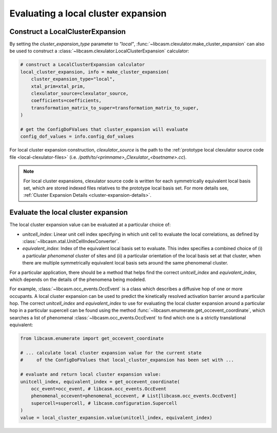 .. _eval-local-cluster-expansion:

Evaluating a local cluster expansion
====================================

Construct a LocalClusterExpansion
---------------------------------

By setting the `cluster_expansion_type` parameter to `"local"`, :func:`~libcasm.clexulator.make_cluster_expansion` can also be used to construct a :class:`~libcasm.clexulator.LocalClusterExpansion` calculator:

.. code-block:: Python

    # construct a LocalClusterExpansion calculator
    local_cluster_expansion, info = make_cluster_expansion(
        cluster_expansion_type="local",
        xtal_prim=xtal_prim,
        clexulator_source=clexulator_source,
        coefficients=coefficients,
        transformation_matrix_to_super=transformation_matrix_to_super,
    )

    # get the ConfigDoFValues that cluster_expansion will evaluate
    config_dof_values = info.config_dof_values



For local cluster expansion construction, `clexulator_source` is the path to the :ref:`prototype local clexulator source code file <local-clexulator-files>` (i.e. `/path/to/<primname>_Clexulator_<bsetname>.cc`).

.. note::

    For local cluster expansions, clexulator source code is written for each symmetrically equivalent local basis set, which are stored indexed files relatives to the prototype local basis set. For more details see, :ref:`Cluster Expansion Details <cluster-expansion-details>`.


Evaluate the local cluster expansion
------------------------------------

The local cluster expansion value can be evaluated at a particular choice of:

- `unitcell_index`: Linear unit cell index specifying in which unit cell to evaluate the local correlations, as defined by :class:`~libcasm.xtal.UnitCellIndexConverter`.
- `equivalent_index`: Index of the equivalent local basis set to evaluate. This index specifies a combined choice of (i) a particular `phenomenal` cluster of sites and (ii) a particular orientation of the local basis set at that cluster, when there are multiple symmetrically equivalent local basis sets around the same phenomenal cluster.

For a particular application, there should be a method that helps find the correct `unitcell_index` and `equivalent_index`, which depends on the details of the phenomena being modeled.

For example, :class:`~libcasm.occ_events.OccEvent` is a class which describes a diffusive hop of one or more occupants. A local cluster expansion can be used to predict the kinetically resolved activation barrier around a particular hop. The correct `unitcell_index` and `equivalent_index` to use for evaluating the local cluster expansion around a particular hop in a particular supercell can be found using the method :func:`~libcasm.enumerate.get_occevent_coordinate`, which searches a list of phenomenal :class:`~libcasm.occ_events.OccEvent` to find which one is a strictly translational equivalent:

.. code-block:: Python

    from libcasm.enumerate import get_occevent_coordinate

    # ... calculate local cluster expansion value for the current state
    #     of the ConfigDoFValues that local_cluster_expansion has been set with ...

    # evaluate and return local cluster expansion value:
    unitcell_index, equivalent_index = get_occevent_coordinate(
        occ_event=occ_event, # libcasm.occ_events.OccEvent
        phenomenal_occevent=phenomenal_occevent, # List[libcasm.occ_events.OccEvent]
        supercell=supercell, # libcasm.configuration.Supercell
    )
    value = local_cluster_expansion.value(unitcell_index, equivalent_index)


